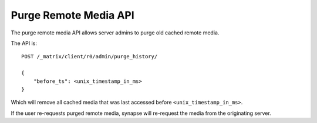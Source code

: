 Purge Remote Media API
======================

The purge remote media API allows server admins to purge old cached remote
media. 

The API is::

    POST /_matrix/client/r0/admin/purge_history/

    {
        "before_ts": <unix_timestamp_in_ms>
    }

Which will remove all cached media that was last accessed before
``<unix_timestamp_in_ms>``.

If the user re-requests purged remote media, synapse will re-request the media
from the originating server.
